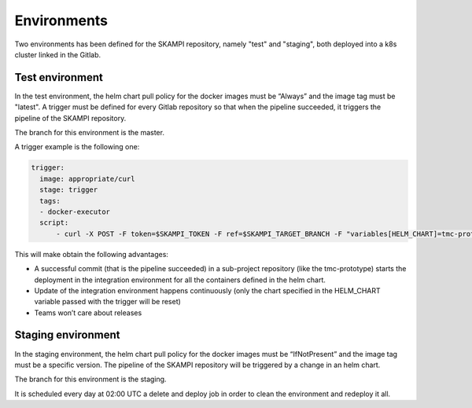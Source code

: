 Environments
============

Two environments has been defined for the SKAMPI repository, namely "test" and "staging", both deployed into a k8s cluster linked in the Gitlab.

Test environment
----------------
In the test environment, the helm chart pull policy for the docker images must be “Always” and the image tag must be "latest". A trigger must be defined for every Gitlab repository so that when the pipeline succeeded, it triggers the pipeline of the SKAMPI repository. 

The branch for this environment is the master. 

A trigger example is the following one: 

.. code-block:: console

  trigger: 
    image: appropriate/curl 
    stage: trigger 
    tags: 
    - docker-executor 
    script: 
        - curl -X POST -F token=$SKAMPI_TOKEN -F ref=$SKAMPI_TARGET_BRANCH -F "variables[HELM_CHART]=tmc-proto" https://gitlab.com/api/v4/projects/$SKAMPI_PROJ_ID/trigger/pipeline

This will make obtain the following advantages:

* A successful commit (that is the pipeline succeeded) in a sub-project repository (like the tmc-prototype) starts the deployment in the integration environment for all the containers defined in the helm chart. 
* Update of the integration environment happens continuously (only the chart specified in the HELM_CHART variable passed with the trigger will be reset)
* Teams won’t care about releases

Staging environment
-------------------
In the staging environment, the helm chart pull policy for the docker images must be “IfNotPresent” and the image tag must be a specific version. The pipeline of the SKAMPI repository will be triggered by a change in an helm chart. 

The branch for this environment is the staging. 

It is scheduled every day at 02:00 UTC a delete and deploy job in order to clean the environment and redeploy it all. 